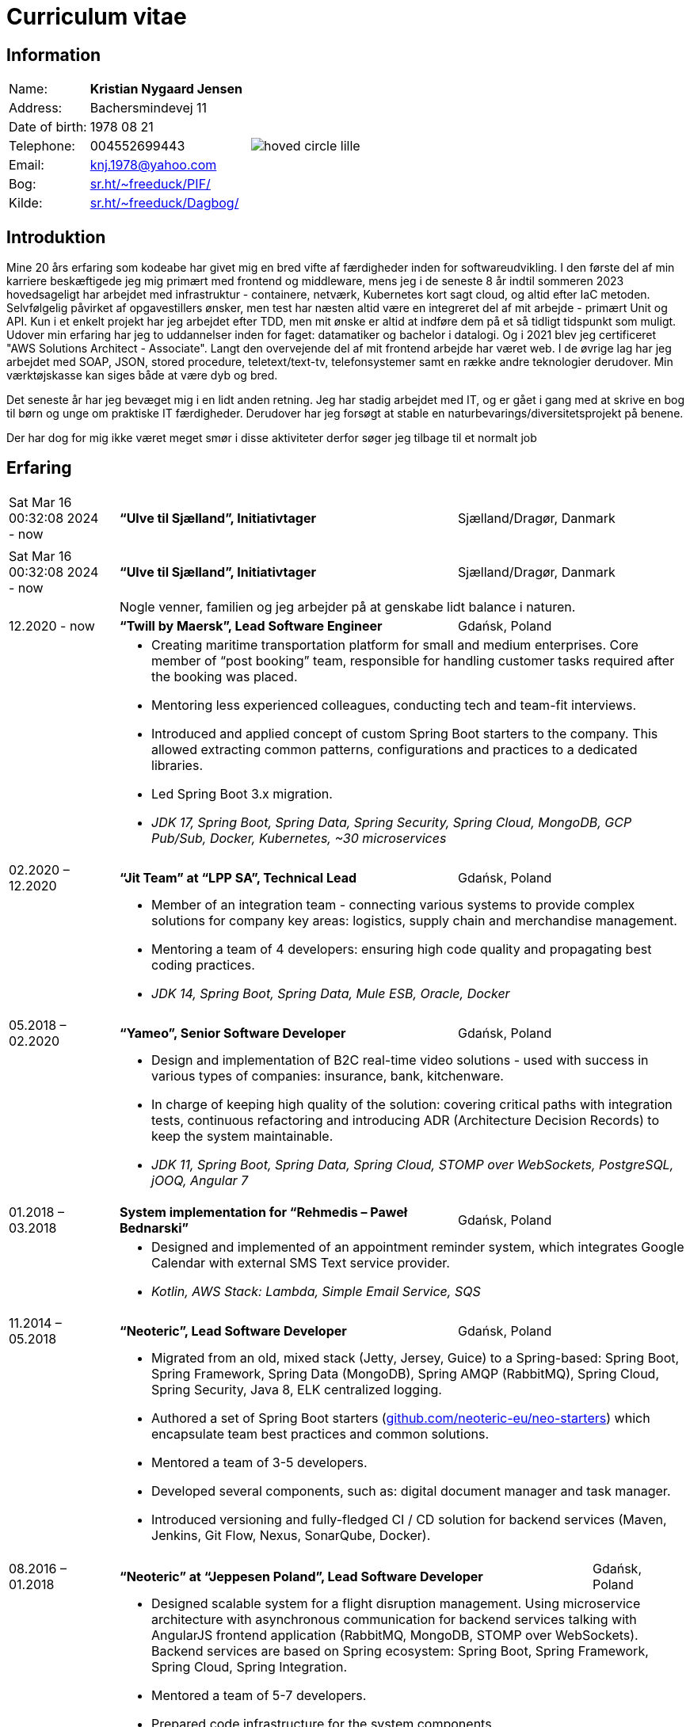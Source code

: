 = Curriculum vitae
:hide-uri-scheme:

== Information

[cols="20,40,>.^~", grid="none", frame="none"]
|===
|Name:
s|Kristian Nygaard Jensen
.7+a|image::https://bafybeifil2ubojrl2zztizffgv6qy6bsf6nfb7oc3afjf5sob2rc5di6ia.ipfs.w3s.link/hoved-circle-lille.png[align='right', pdfwidth="80"]

|Address:
|Bachersmindevej 11

|Date of birth:
|1978 08 21

|Telephone:
|004552699443

|Email:
|knj.1978@yahoo.com

|Bog:
|https://sr.ht/~freeduck/PIF/

|Kilde:
|https://sr.ht/~freeduck/Dagbog/
|===


== Introduktion


Mine 20 års erfaring som kodeabe har givet mig en bred vifte af
færdigheder inden for softwareudvikling. I den første del af min
karriere beskæftigede jeg mig primært med frontend og middleware, mens
jeg i de seneste 8 år indtil sommeren 2023 hovedsageligt har arbejdet
med infrastruktur - containere, netværk, Kubernetes kort sagt cloud,
og altid efter IaC metoden. Selvfølgelig påvirket af opgavestillers
ønsker, men test har næsten altid være en integreret del af mit
arbejde - primært Unit og API. Kun i et enkelt projekt har jeg
arbejdet efter TDD, men mit ønske er altid at indføre dem på et så
tidligt tidspunkt som muligt. Udover min erfaring har jeg to
uddannelser inden for faget: datamatiker og bachelor i datalogi. Og i
2021 blev jeg certificeret "AWS Solutions Architect - Associate".
Langt den overvejende del af mit frontend arbejde har været web. I de
øvrige lag har jeg arbejdet med SOAP, JSON, stored procedure,
teletext/text-tv, telefonsystemer samt en række andre teknologier
derudover. Min værktøjskasse kan siges både at være dyb og bred.

Det seneste år har jeg bevæget mig i en lidt anden retning. Jeg har
stadig arbejdet med IT, og er gået i gang med at skrive en bog til
børn og unge om praktiske IT færdigheder. Derudover har jeg forsøgt at
stable en naturbevarings/diversitetsprojekt på benene.

Der har dog for mig ikke været meget smør i disse aktiviteter derfor
søger jeg tilbage til et normalt job


== Erfaring

[cols=">14,2,50,>.^~", grid="none", frame="none"]
|===

|Sat Mar 16 00:32:08 2024 - now
|
s|“Ulve til Sjælland”, Initiativtager
|Sjælland/Dragør, Danmark

|
|
2+a|


|Sat Mar 16 00:32:08 2024 - now
|
s|“Ulve til Sjælland”, Initiativtager
|Sjælland/Dragør, Danmark

|
|
2+a|
Nogle venner, familien og jeg arbejder på at genskabe lidt balance i naturen.

|12.2020 - now
|
s|“Twill by Maersk”, Lead Software Engineer
|Gdańsk, Poland

|
|
2+a|
- Creating maritime transportation platform for small and medium enterprises.
Core member of “post booking” team, responsible for handling customer tasks required after the booking was placed.
- Mentoring less experienced colleagues, conducting tech and team-fit interviews.
- Introduced and applied concept of custom Spring Boot starters to the company.
This allowed extracting common patterns, configurations and practices to a dedicated libraries.
- Led Spring Boot 3.x migration.
- _JDK 17, Spring Boot, Spring Data, Spring Security, Spring Cloud, MongoDB, GCP Pub/Sub, Docker, Kubernetes, ~30 microservices_


|02.2020 – 12.2020
|
s|“Jit Team” at “LPP SA”, Technical Lead
|Gdańsk, Poland

|
|
2+a|
- Member of an integration team - connecting various systems to provide complex solutions for company key areas: logistics, supply chain and merchandise management.
- Mentoring a team of 4 developers: ensuring high code quality and propagating best coding practices.
- _JDK 14, Spring Boot, Spring Data, Mule ESB, Oracle, Docker_

|05.2018 – 02.2020
|
s|“Yameo”, Senior Software Developer
|Gdańsk, Poland

|
|
2+a|
- Design and implementation of B2C real-time video solutions - used with success in various types of companies: insurance, bank, kitchenware.
- In charge of keeping high quality of the solution: covering critical paths with integration tests, continuous refactoring and introducing ADR (Architecture Decision Records) to keep the system maintainable.

- _JDK 11, Spring Boot, Spring Data, Spring Cloud, STOMP over WebSockets, PostgreSQL, jOOQ, Angular 7_

|01.2018 – 03.2018
|
s|System implementation for “Rehmedis – Paweł Bednarski”
|Gdańsk, Poland

|
|
2+a|
- Designed and implemented of an appointment reminder system, which integrates Google Calendar with external SMS Text service provider.

- _Kotlin, AWS Stack: Lambda, Simple Email Service, SQS_

|11.2014 – 05.2018
|
s|“Neoteric”, Lead Software Developer
|Gdańsk, Poland

|
|
2+a|
- Migrated from an old, mixed stack (Jetty, Jersey, Guice) to a Spring-based: Spring Boot, Spring Framework, Spring Data (MongoDB), Spring AMQP (RabbitMQ), Spring Cloud, Spring Security, Java 8, ELK centralized logging.
- Authored a set of Spring Boot starters (https://github.com/neoteric-eu/neo-starters) which encapsulate team best practices and common solutions.
- Mentored a team of 3-5 developers.
- Developed several components, such as: digital document manager and task manager.
- Introduced versioning and fully-fledged CI / CD solution for backend services (Maven, Jenkins, Git Flow, Nexus, SonarQube, Docker).

|===

[cols=">14,2,70,>.^~", grid="none", frame="none"]
|===
|08.2016 – 01.2018
|
s|“Neoteric” at “Jeppesen Poland”, Lead Software Developer
|Gdańsk, Poland

|
|
2+a|
- Designed scalable system for a flight disruption management. Using microservice architecture with asynchronous communication for backend services talking with AngularJS frontend application (RabbitMQ, MongoDB, STOMP over WebSockets). Backend services are based on Spring ecosystem: Spring Boot, Spring Framework, Spring Cloud, Spring Integration.
- Mentored a team of 5-7 developers.
- Prepared code infrastructure for the system components.
- Introduced versioning and CI solution using Jenkinsfile (Maven, Jenkins, Artifactory, SonarQube, BitBucket, Slack).
- Introduced versioning and CI solution for R&D team (Gradle, Jenkins, Archiva).
- Designed and implemented refactoring process to encapsulate third party service (data provider) usage among several services for a potential technology switch (JEE 7, Wildfly 10).

|09.2008 – 10.2014
|
s|“Acxiom GSC”,  Senior Solutions Developer
|Gdańsk, Poland

|
|
2+a|
- Delivered web services (SOAP, RESTful) to an automotive industry client (JEE, JBoss, Hibernate). Aim of the project was to gradually switch from data warehouse batch processing to real-time systems.
- Converted monolithic entity into a modularized, versioned, maintainable system.
- Helped the team in delivering fast-feedback, high-quality code (Jenkins, Nexus, SonarQube), with extensive unit and integration test coverage (TestNG, Mockito, OpenEJB).
- Introduced Mule ESB for systems integration. By combining existing services (SOAP, RESTful) along with data warehouse and Websphere MQ, provided more complex solutions to the client.

- Designed and implemented an internal web application (JSF + IceFaces), which was used for gathering information about tools used inside other company’s teams / accounts.

- Created GUI (Swing + JDBC) for existing data generator C script. Used internally by other accounts, when vast volume of test datasets is needed.

|04.2008 – 06.2008
|
s|“YourVision”,  Java Developer
|Gdańsk, Poland

|
|
2+a|
- Developed web-based customer relationship management system using JEE technologies such as: EJB 3, JPA and JSF.

|08.2007 – 08.2008
|
s|“Zensar Technologies Ltd”,  Software Consultant
|Gdańsk, Poland

|
|
2+a|
- Designed and developed several web applications using J2EE technologies.

|04.2007 – 08.2007
|
s|“Zensar Technologies Ltd”,  Internship
|Pune, India

|
|
2+a|
- Participated in training on J2SE, J2EE technologies, UML, XML and Project Management. Carried out a work management system using J2EE, Spring Framework (MVC) and Hibernate.

|===

== Education

[cols=">14,2,70,>.^~", grid="none", frame="none"]
|===

|2003 - 2008
|
s|University of Gdańsk, Department of Management,
Faculty of Computing

|Sopot, Poland

|
|
2+a|
- Master thesis: “Information System Design for master thesis repository based on DocBook Technology", grade: 5 (highest grade)
- Internship at Institute of Meteorology and Water Management: Designed and built a database of  IMGW publications using MS Access with VBA support.

|1999 – 2003
|
s|3rd High School in Gdańsk
|Gdańsk, Poland

|
|
2+a|
- Mathematics, Physics and Computer Science class

|===

== Certificates

- Oracle Certified Professional, Java EE 5 Business Component Developer (2012)
- Sun Certified Programmer for the Java 2 Platform, Standard Edition 6.0 (2011)

<<<

== Programming skills

[cols=">20h,2,~", grid="none", frame="none"]
|===

|General:
|
|OOP, design patterns, microservices architecture

|Languages:
|
|Java, Kotlin, SQL

|Databases:
|
|MongoDB, PostgreSQL, Oracle

|Message brokers:
|
|GCP Pub/Sub, RabbitMQ, ActiveMQ

|Spring ecosystem:
|
|Spring Framework, Spring Boot, Spring Data, Spring Security, Spring Integration, Spring AMQP, Spring Session, Spring Modulith

|Spring Cloud ecosystem:
|
|Spring Cloud Stream, Spring Cloud OpenFeign, Spring Cloud Function, Spring Cloud Sleuth, Spring Cloud Config

|Testing:
|
|Junit 5, TestNG, Mockito, AssertJ, Spring Test Framework, WireMock, Testcontainers, Awaitility

|Java EE:
|
|EJB, JPA, JAX-WS, JAX-RS, JMS, Servlets

|Application servers:
|
|Tomcat, Jetty, Wildfly, JBoss

|Observability:
|
|Micrometer, Prometheus, Grafana, Loki, Zipkin, ELK stack

|Other:
|
|Resilience4j, Caffeine, Shedlock,  MapStruct, Lombok, Guava, Hibernate, jOOQ, Mule ESB

|Development tools:
|
|Maven, Gradle, IntelliJ IDEA, Git, GitHub, Gitlab, Jira, Confluence, Jenkins, Nexus, Sentry, SonarQube, Docker, Kubernetes, Asciidoc

|Operating systems:
|
|Linux (Ubuntu, Fedora), Windows

|===

== Language knowledge

- Polish – native
- English – spoken and written - fluent

== Additional information

- Driving license (category B)
- Personal interests: photography (https://ontherun.pl), traveling, squash, cycling, board games
